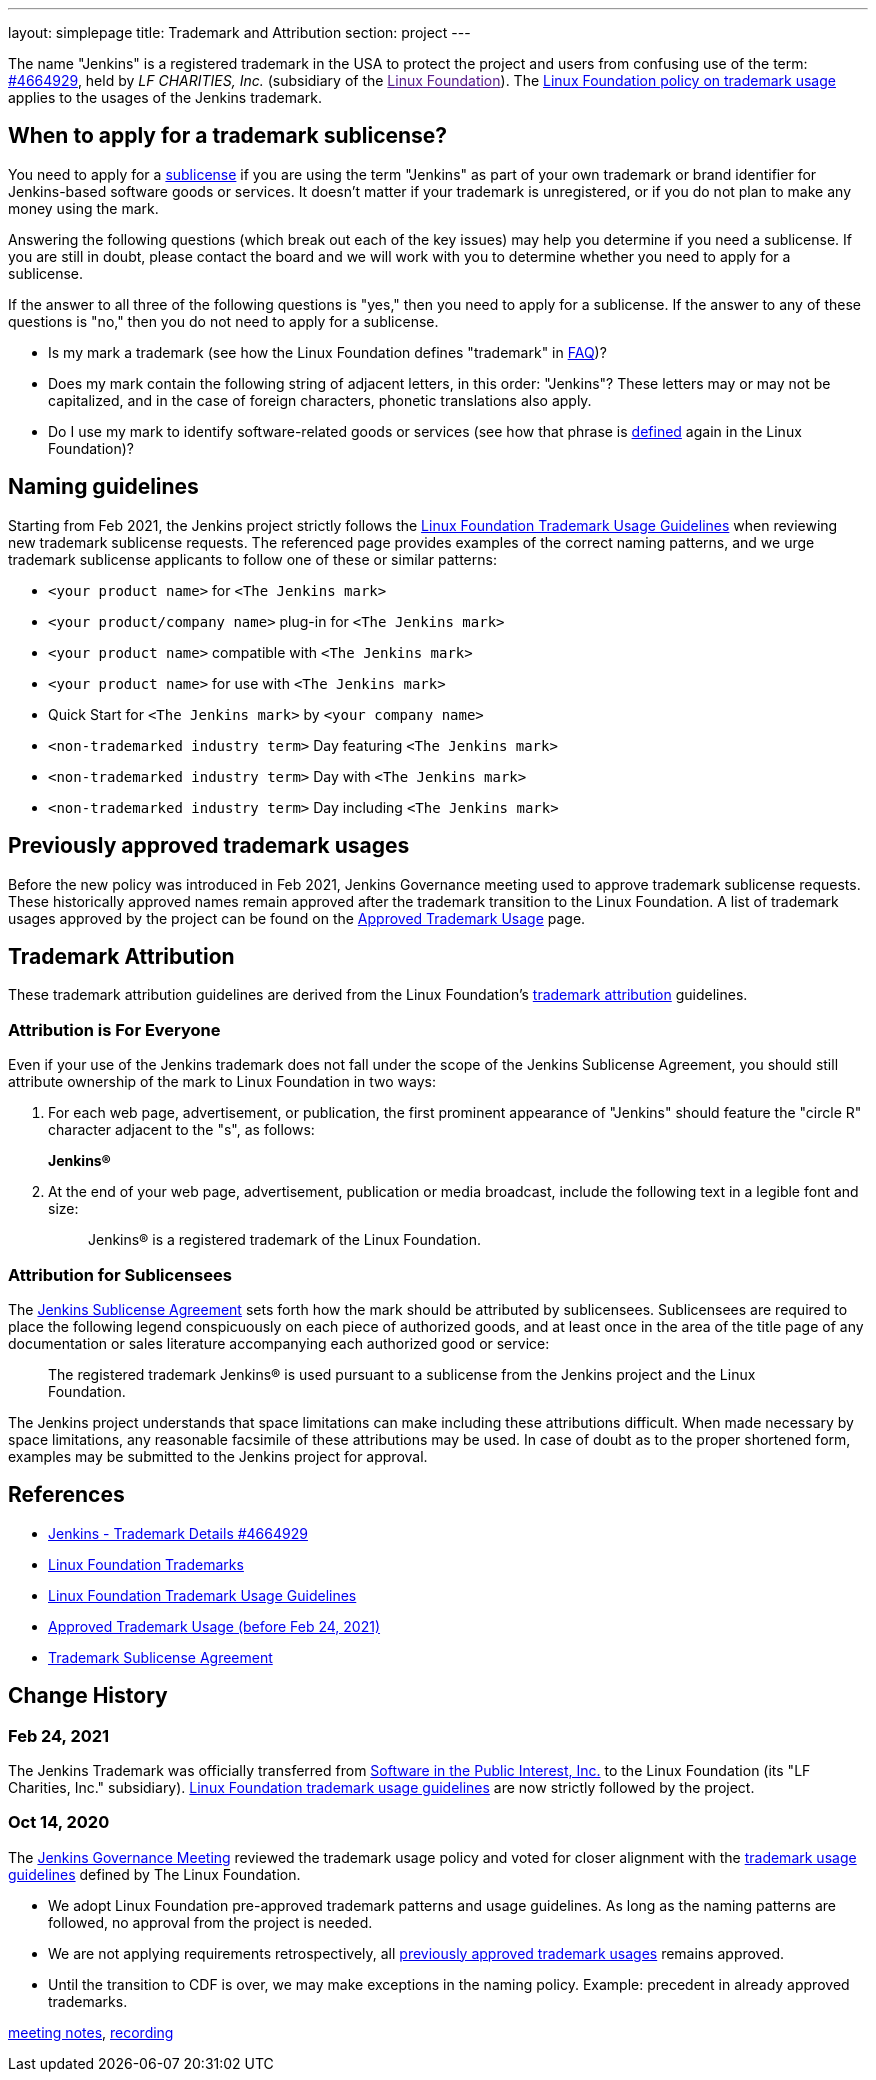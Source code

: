 ---
layout: simplepage
title:  Trademark and Attribution
section: project
---

The name "Jenkins" is a registered trademark in the USA to protect the project and users from confusing use of the term: 
link:https://trademarks.justia.com/854/47/jenkins-85447465.html[#4664929],
held by _LF CHARITIES, Inc._
(subsidiary of the link:[Linux Foundation]). 
The
link:https://www.linuxfoundation.org/trademark-usage/[Linux Foundation policy on trademark usage] applies to the usages of the Jenkins trademark.

== When to apply for a trademark sublicense?

You need to apply for a link:sublicense[sublicense] if you are using the term "Jenkins" as part of your own trademark or brand identifier for Jenkins-based software goods or services. It doesn’t matter if your trademark is unregistered, or if you do not plan to make any money using the mark.

Answering the following questions (which break out each of the key issues) may help you determine if you need a sublicense. If you are still in doubt, please contact the board and we will work with you to determine whether you need to apply for a sublicense.

If the answer to all three of the following questions is "yes," then you need to apply for a sublicense. If the answer to any of these questions is "no," then you do not need to apply for a sublicense.

- Is my mark a trademark (see how the Linux Foundation defines "trademark" in link:https://www.linuxfoundation.org/programs/legal/trademark/faq[FAQ])?
- Does my mark contain the following string of adjacent letters, in this order: "Jenkins"? These letters may or may not be capitalized, and in the case of foreign characters, phonetic translations also apply.
- Do I use my mark to identify software-related goods or services (see how that phrase is link:https://www.linuxfoundation.org/programs/legal/trademark/faq[defined] again in the Linux Foundation)?

== Naming guidelines

Starting from Feb 2021, the Jenkins project strictly follows the
link:https://www.linuxfoundation.org/trademark-usage/[Linux Foundation Trademark Usage Guidelines]
when reviewing new trademark sublicense requests.
The referenced page provides examples of the correct naming patterns,
and we urge trademark sublicense applicants to follow one of these or similar patterns:

* `<your product name>` for `<The Jenkins mark>`
* `<your product/company name>` plug-in for `<The Jenkins mark>`
* `<your product name>` compatible with `<The Jenkins mark>`
* `<your product name>` for use with `<The Jenkins mark>`
* Quick Start for `<The Jenkins mark>` by `<your company name>`
* `<non-trademarked industry term>` Day featuring `<The Jenkins mark>`
* `<non-trademarked industry term>` Day with `<The Jenkins mark>`
* `<non-trademarked industry term>` Day including `<The Jenkins mark>`

== Previously approved trademark usages

Before the new policy was introduced in Feb 2021,
Jenkins Governance meeting used to approve trademark sublicense requests.
These historically approved names remain approved after the trademark transition to the Linux Foundation.
A list of trademark usages approved by the project can be found on the link:approved-usage[Approved Trademark Usage] page.

== Trademark Attribution

These trademark attribution guidelines are derived from the Linux Foundation's
link:https://lmi.linuxfoundation.org/programs/legal/trademark/attribution[trademark attribution]
guidelines.

=== Attribution is For Everyone

Even if your use of the Jenkins trademark does not fall under the scope of the
Jenkins Sublicense Agreement, you should still attribute ownership of the mark to
Linux Foundation in two ways:

1. For each web page, advertisement, or publication, the first prominent
   appearance of "Jenkins" should feature the "circle R" character adjacent to the "s",
   as follows:
+
**Jenkins(R)**

2. At the end of your web page, advertisement, publication or media broadcast,
   include the following text in a legible font and size:
+
[quote]
____
Jenkins(R) is a registered trademark of the Linux Foundation.
____

=== Attribution for Sublicensees

The link:./sublicense[Jenkins Sublicense Agreement] sets forth how the mark should be attributed by
sublicensees. Sublicensees are required to place the following legend
conspicuously on each piece of authorized goods, and at least once in the area
of the title page of any documentation or sales literature accompanying each
authorized good or service:

[quote]
____
The registered trademark Jenkins(R) is used pursuant to a sublicense from the
Jenkins project and the Linux Foundation.
____


The Jenkins project understands that space limitations can make including these
attributions difficult. When made necessary by space limitations, any
reasonable facsimile of these attributions may be used. In case of doubt as to
the proper shortened form, examples may be submitted to the Jenkins project for
approval.

== References

* link:https://trademarks.justia.com/854/47/jenkins-85447465.html[Jenkins - Trademark Details #4664929]
* https://www.linuxfoundation.org/en/trademarks/[Linux Foundation Trademarks]
* https://www.linuxfoundation.org/trademark-usage/[Linux Foundation Trademark Usage Guidelines]
* link:approved-usage[Approved Trademark Usage (before Feb 24, 2021)]
* link:sublicense[Trademark Sublicense Agreement]

== Change History

=== Feb 24, 2021

The Jenkins Trademark was officially transferred from 
link:https://spi-inc.org[Software in the Public Interest, Inc.] 
to the Linux Foundation (its "LF Charities, Inc." subsidiary).
link:https://www.linuxfoundation.org/trademark-usage/[Linux Foundation trademark usage guidelines]
are now strictly followed by the project.

=== Oct 14, 2020

The link:/project/governance-meeting[Jenkins Governance Meeting] reviewed the trademark usage policy
and voted for closer alignment with the link:https://www.linuxfoundation.org/trademark-usage/[trademark usage guidelines] defined by The Linux Foundation.

* We adopt Linux Foundation pre-approved trademark patterns and usage guidelines.
  As long as the naming patterns are followed, no approval from the project is needed.
* We are not applying requirements retrospectively, all link:approved-usage[previously approved trademark usages] remains approved.
* Until the transition to CDF is over, we may make exceptions in the naming policy.
  Example: precedent in already approved trademarks.

link:https://docs.google.com/document/d/11Nr8QpqYgBiZjORplL_3Zkwys2qK1vEvK-NYyYa4rzg/edit#bookmark=id.gx5dqgmbnq9g[meeting notes],
link:https://youtu.be/XvV58bjUBsk?t=366[recording]

